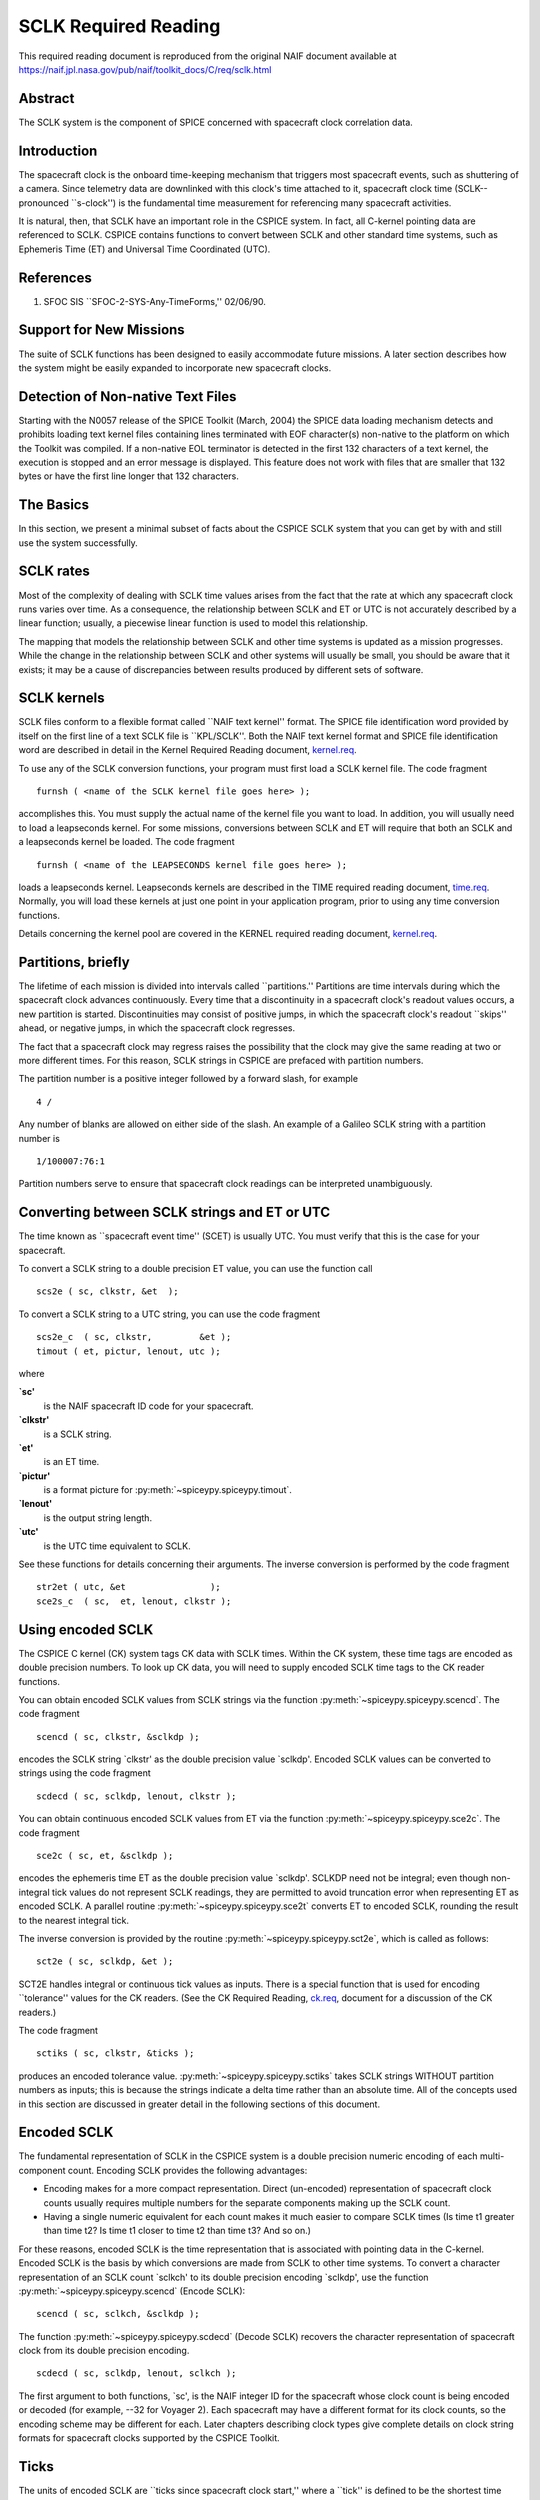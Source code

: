 =====================
SCLK Required Reading
=====================
   
This required reading document is reproduced from the original NAIF
document available at `https://naif.jpl.nasa.gov/pub/naif/toolkit_docs/C/req/sclk.html <https://naif.jpl.nasa.gov/pub/naif/toolkit_docs/C/req/sclk.html>`_ 
                                                                      
Abstract                                                  
^^^^^^^^^^^^^^^^^^^^^^^^^^^^^^^^^^^^^^^^^^^^^^^^^^^^^^^^^^^^
                                                  
| The SCLK system is the component of SPICE concerned with spacecraft 
  clock correlation data.                                             
                                                          
Introduction                                              
^^^^^^^^^^^^^^^^^^^^^^^^^^^^^^^^^^^^^^^^^^^^^^^^^^^^^^^^^^^^
                                                  
| The spacecraft clock is the onboard time-keeping mechanism that     
  triggers most spacecraft events, such as shuttering of a camera.    
  Since telemetry data are downlinked with this clock's time attached 
  to it, spacecraft clock time (SCLK--pronounced \``s-clock'') is the 
  fundamental time measurement for referencing many spacecraft        
  activities.                                                         
                                                                      
It is natural, then, that SCLK have an important role in the CSPICE   
system. In fact, all C-kernel pointing data are referenced to SCLK.   
CSPICE contains functions to convert between SCLK and other standard  
time systems, such as Ephemeris Time (ET) and Universal Time          
Coordinated (UTC).                                                    
                                                          
References                                                
^^^^^^^^^^^^^^^^^^^^^^^^^^^^^^^^^^^^^^^^^^^^^^^^^^^^^^^^^^^^
                                                       
                                                                      
#. SFOC SIS \``SFOC-2-SYS-Any-TimeForms,'' 02/06/90.            
                                                                      
                                                
                                                                      
Support for New Missions                                  
^^^^^^^^^^^^^^^^^^^^^^^^^^^^^^^^^^^^^^^^^^^^^^^^^^^^^^^^^^^^
                                                       
| The suite of SCLK functions has been designed to easily accommodate 
  future missions. A later section describes how the system might be  
  easily expanded to incorporate new spacecraft clocks.               
                                                          
Detection of Non-native Text Files                        
^^^^^^^^^^^^^^^^^^^^^^^^^^^^^^^^^^^^^^^^^^^^^^^^^^^^^^^^^^^^^^^^
                                                       
| Starting with the N0057 release of the SPICE Toolkit (March, 2004)  
  the SPICE data loading mechanism detects and prohibits loading text 
  kernel files containing lines terminated with EOF character(s)      
  non-native to the platform on which the Toolkit was compiled. If a  
  non-native EOL terminator is detected in the first 132 characters   
  of a text kernel, the execution is stopped and an error message is  
  displayed. This feature does not work with files that are smaller   
  that 132 bytes or have the first line longer that 132 characters.   
                                                          
The Basics                                                
^^^^^^^^^^^^^^^^^^^^^^^^^^^^^^^^^^^^^^^^^^^^^^^^^^^^^^^^^^^^
                                                  
| In this section, we present a minimal subset of facts about the     
  CSPICE SCLK system that you can get by with and still use the       
  system successfully.                                                
                                                          
SCLK rates                                                
^^^^^^^^^^^^^^^^^^^^^^^^^^^^^^^^^^^^^^^^^^^^^^^^^^^^^^^^^^^^
                                                       
| Most of the complexity of dealing with SCLK time values arises from 
  the fact that the rate at which any spacecraft clock runs varies    
  over time. As a consequence, the relationship between SCLK and ET   
  or UTC is not accurately described by a linear function; usually, a 
  piecewise linear function is used to model this relationship.       
                                                                      
The mapping that models the relationship between SCLK and other time  
systems is updated as a mission progresses. While the change in the   
relationship between SCLK and other systems will usually be small,    
you should be aware that it exists; it may be a cause of              
discrepancies between results produced by different sets of software. 
                                                          
SCLK kernels                                              
^^^^^^^^^^^^^^^^^^^^^^^^^^^^^^^^^^^^^^^^^^^^^^^^^^^^^^^^^^^^
                                                       
| SCLK files conform to a flexible format called \``NAIF text         
  kernel'' format. The SPICE file identification word provided by     
  itself on the first line of a text SCLK file is \``KPL/SCLK''. Both 
  the NAIF text kernel format and SPICE file identification word are  
  described in detail in the Kernel Required Reading document,        
  `kernel.req <../req/kernel.html>`__.                                
                                                                      
To use any of the SCLK conversion functions, your program must first  
load a SCLK kernel file. The code fragment                            
                                                                      
::                                                                    
                                                                      
      furnsh ( <name of the SCLK kernel file goes here> );          
                                                                      
accomplishes this. You must supply the actual name of the kernel file 
you want to load.                                                     
In addition, you will usually need to load a leapseconds kernel. For  
some missions, conversions between SCLK and ET will require that both 
an SCLK and a leapseconds kernel be loaded. The code fragment         
                                                                      
::                                                                    
                                                                      
      furnsh ( <name of the LEAPSECONDS kernel file goes here> );   
                                                                      
loads a leapseconds kernel. Leapseconds kernels are described in the  
TIME required reading document, `time.req <../req/time.html>`__.      
Normally, you will load these kernels at just one point in your       
application program, prior to using any time conversion functions.    
                                                                      
Details concerning the kernel pool are covered in the KERNEL required 
reading document, `kernel.req <../req/kernel.html>`__.                
                                                          
Partitions, briefly                                       
^^^^^^^^^^^^^^^^^^^^^^^^^^^^^^^^^^^^^^^^^^^^^^^^^^^^^^^^^^^^
                                                       
| The lifetime of each mission is divided into intervals called       
  \``partitions.'' Partitions are time intervals during which the     
  spacecraft clock advances continuously. Every time that a           
  discontinuity in a spacecraft clock's readout values occurs, a new  
  partition is started. Discontinuities may consist of positive       
  jumps, in which the spacecraft clock's readout \``skips'' ahead, or 
  negative jumps, in which the spacecraft clock regresses.            
                                                                      
The fact that a spacecraft clock may regress raises the possibility   
that the clock may give the same reading at two or more different     
times. For this reason, SCLK strings in CSPICE are prefaced with      
partition numbers.                                                    
                                                                      
The partition number is a positive integer followed by a forward      
slash, for example                                                    
                                                                      
::                                                                    
                                                                      
      4 /                                                             
                                                                      
Any number of blanks are allowed on either side of the slash.         
An example of a Galileo SCLK string with a partition number is        
                                                                      
::                                                                    
                                                                      
      1/100007:76:1                                                   
                                                                      
Partition numbers serve to ensure that spacecraft clock readings can  
be interpreted unambiguously.                                         
                         
                                                                      
Converting between SCLK strings and ET or UTC             
^^^^^^^^^^^^^^^^^^^^^^^^^^^^^^^^^^^^^^^^^^^^^^^^^^^^^^^^^^^^
                                                       
| The time known as \``spacecraft event time'' (SCET) is usually UTC. 
  You must verify that this is the case for your spacecraft.          
                                                                      
To convert a SCLK string to a double precision ET value, you can use  
the function call                                                     
                                                                      
::                                                                    
                                                                      
      scs2e ( sc, clkstr, &et  );                                   
                                                                      
To convert a SCLK string to a UTC string, you can use the code        
fragment                                                              
::                                                                    
                                                                      
      scs2e_c  ( sc, clkstr,         &et );                           
      timout ( et, pictur, lenout, utc );                           
                                                                      
where                                                                 
                                                                      
**\`sc'**                                                             
   is the NAIF spacecraft ID code for your spacecraft.                
                                                                      
**\`clkstr'**                                                         
   is a SCLK string.                                                  
                                                                      
**\`et'**                                                             
   is an ET time.                                                     
                                                                      
**\`pictur'**                                                         
   is a format picture for :py:meth:`~spiceypy.spiceypy.timout`.    
                                                                      
**\`lenout'**                                                         
   is the output string length.                                       
                                                                      
**\`utc'**                                                            
   is the UTC time equivalent to SCLK.                                
                                                                      
See these functions for details concerning their arguments.           
The inverse conversion is performed by the code fragment              
                                                                      
::                                                                    
                                                                      
      str2et ( utc, &et                );                           
      sce2s_c  ( sc,  et, lenout, clkstr );                           
                                                                      
                                                
                                                                      
Using encoded SCLK                                        
^^^^^^^^^^^^^^^^^^^^^^^^^^^^^^^^^^^^^^^^^^^^^^^^^^^^^^^^^^^^
                                                       
| The CSPICE C kernel (CK) system tags CK data with SCLK times.       
  Within the CK system, these time tags are encoded as double         
  precision numbers. To look up CK data, you will need to supply      
  encoded SCLK time tags to the CK reader functions.                  
                                                                      
You can obtain encoded SCLK values from SCLK strings via the function 
:py:meth:`~spiceypy.spiceypy.scencd`. The code fragment             
                                                                      
::                                                                    
                                                                      
      scencd ( sc, clkstr, &sclkdp );                               
                                                                      
encodes the SCLK string \`clkstr' as the double precision value       
\`sclkdp'.                                                            
Encoded SCLK values can be converted to strings using the code        
fragment                                                              
                                                                      
::                                                                    
                                                                      
      scdecd ( sc, sclkdp, lenout, clkstr );                        
                                                                      
You can obtain continuous encoded SCLK values from ET via the         
function :py:meth:`~spiceypy.spiceypy.sce2c`. The code fragment      
::                                                                    
                                                                      
      sce2c ( sc, et, &sclkdp );                                    
                                                                      
encodes the ephemeris time ET as the double precision value           
\`sclkdp'. SCLKDP need not be integral; even though non-integral tick 
values do not represent SCLK readings, they are permitted to avoid    
truncation error when representing ET as encoded SCLK.                
A parallel routine :py:meth:`~spiceypy.spiceypy.sce2t` converts ET   
to encoded SCLK, rounding the result to the nearest integral tick.    
                                                                      
The inverse conversion is provided by the routine                     
:py:meth:`~spiceypy.spiceypy.sct2e`, which is called as follows:     
                                                                      
::                                                                    
                                                                      
      sct2e ( sc, sclkdp, &et );                                    
                                                                      
SCT2E handles integral or continuous tick values as inputs.           
There is a special function that is used for encoding \``tolerance''  
values for the CK readers. (See the CK Required Reading,              
`ck.req <../req/ck.html>`__, document for a discussion of the CK      
readers.)                                                             
                                                                      
The code fragment                                                     
                                                                      
::                                                                    
                                                                      
      sctiks ( sc, clkstr, &ticks );                                
                                                                      
produces an encoded tolerance value.                                  
:py:meth:`~spiceypy.spiceypy.sctiks` takes SCLK strings WITHOUT     
partition numbers as inputs; this is because the strings indicate a   
delta time rather than an absolute time.                              
All of the concepts used in this section are discussed in greater     
detail in the following sections of this document.                    
                                                          
Encoded SCLK                                              
^^^^^^^^^^^^^^^^^^^^^^^^^^^^^^^^^^^^^^^^^^^^^^^^^^^^^^^^^^^^
                                                  
| The fundamental representation of SCLK in the CSPICE system is a    
  double precision numeric encoding of each multi-component count.    
  Encoding SCLK provides the following advantages:                    
                                                                      
- Encoding makes for a more compact representation. Direct     
  (un-encoded) representation of spacecraft clock counts usually      
  requires multiple numbers for the separate components making up the 
  SCLK count.                                                         
                                                                      
- Having a single numeric equivalent for each count makes it   
  much easier to compare SCLK times (Is time t1 greater than time t2? 
  Is time t1 closer to time t2 than time t3? And so on.)              
                                                                      
For these reasons, encoded SCLK is the time representation that is    
associated with pointing data in the C-kernel. Encoded SCLK is the    
basis by which conversions are made from SCLK to other time systems.  
To convert a character representation of an SCLK count \`sclkch' to   
its double precision encoding \`sclkdp', use the function             
:py:meth:`~spiceypy.spiceypy.scencd` (Encode SCLK):                 
                                                                      
::                                                                    
                                                                      
      scencd ( sc, sclkch, &sclkdp );                               
                                                                      
The function :py:meth:`~spiceypy.spiceypy.scdecd` (Decode SCLK)     
recovers the character representation of spacecraft clock from its    
double precision encoding.                                            
::                                                                    
                                                                      
      scdecd ( sc, sclkdp, lenout, sclkch );                        
                                                                      
The first argument to both functions, \`sc', is the NAIF integer ID   
for the spacecraft whose clock count is being encoded or decoded (for 
example, --32 for Voyager 2). Each spacecraft may have a different    
format for its clock counts, so the encoding scheme may be different  
for each.                                                             
Later chapters describing clock types give complete details on clock  
string formats for spacecraft clocks supported by the CSPICE Toolkit. 
                                                          
Ticks                                                     
^^^^^^^^^^^^^^^^^^^^^^^^^^^^^^^^^^^^^^^^^^^^^^^^^^^^^^^^^^^^
                                                       
| The units of encoded SCLK are \``ticks since spacecraft clock       
  start,'' where a \``tick'' is defined to be the shortest time       
  increment expressible by a particular spacecraft's clock.           
                                                                      
An analogy can be drawn with a standard wall clock, showing hours,    
minutes, and seconds. One tick for a wall clock would be one second.  
And a wall clock time of                                              
                                                                      
::                                                                    
                                                                      
      10:05:50                                                        
                                                                      
would represent                                                       
::                                                                    
                                                                      
      10(3600) + 5(60) + 50 = 36350                                   
                                                                      
ticks.                                                                
As in the case of the wall clock, the length of time associated with  
a tick varies as the clock rate varies.                               
                                                                      
Since not all spacecraft clocks are the same, the particular time     
value for one tick varies from spacecraft to spacecraft. For Mars     
Global Surveyor, for instance, one tick is equivalent to              
approximately four milliseconds. For Galileo, it's about 8 1/3        
milliseconds.                                                         
                                                                      
In addition to representing spacecraft clock readings, ticks can be   
used to represent arbitrary epochs. In order to minimize              
discretization error, \``continuous'' (non-integral) tick values are  
supported: ephemeris times may be converted to non-integral ticks via 
the function :py:meth:`~spiceypy.spiceypy.sce2c`.                    
                                                                      
Conversion of spacecraft clock strings to ticks always produces       
integral tick values.                                                 
                                                          
Partitions                                                
^^^^^^^^^^^^^^^^^^^^^^^^^^^^^^^^^^^^^^^^^^^^^^^^^^^^^^^^^^^^
                                                       
| One desirable feature of encoded SCLK is that it increases          
  continuously throughout the course of the mission. Unfortunately,   
  real spacecraft clocks do not always behave so nicely. A clock may  
  reset to a lower value, rendering certain counts ambiguous. This    
  might happen if the clock has reached its maximum expression, or    
  because of a power surge. A clock may also jump ahead.              
                                                                      
Any time one of these discontinuities occurs, we say that SCLK time   
has entered a new partition. The partitions must be accounted for     
when encoding and decoding SCLK.                                      
                                                                      
To continue our analogy, say our wall clock was being used to keep    
time throughout an entire day. Then 10:05:50 is ambiguous, because we 
don't know if it falls in the morning or evening \``partition.'' So   
we append the indicators \``a.m.''\\ or \``p.m.''\\ to be clear.      
                                                                      
We handle SCLK similarly. Instead of just converting a clock count to 
ticks (10:05:50 to 36350), we take into account the partition that    
the count falls in, and compute the number of ticks since clock start 
(10:05:50 a.m. to 36350; 10:05:50 p.m. to 36350 + 12(60)(60) =        
79550).                                                               
                                                                      
When you pass a SCLK string to                                        
:py:meth:`~spiceypy.spiceypy.scencd`, it is normally prefixed with  
a number indicating the partition in which the count falls. Sample    
SCLK strings for Voyager 2, including partition numbers, are given in 
an example program later in this document.                            
                                                                      
The presence of the partition number is not always required. If it is 
missing, :py:meth:`~spiceypy.spiceypy.scencd` will assume the       
partition to be the earliest one possible that contains the clock     
string being encoded. It's good practice to always include the        
partition number in SCLK strings.                                     
                                                                      
To convert to ticks since clock start,                                
:py:meth:`~spiceypy.spiceypy.scencd` processes the partition        
number. It has to know how many ticks were in all preceding           
partitions, and what the start and stop clock values were for each.   
This information is stored in a SCLK kernel file for that spacecraft. 
The SCLK kernel file is described in detail in a later section.       
                                                                      
New partitions may occur at any time throughout the course of active  
missions. The responsible mission operations team must update the     
SCLK kernel file to include new partitions as they occur.             
                                                                      
In converting encoded SCLK back to an equivalent clock string,        
:py:meth:`~spiceypy.spiceypy.scdecd` must also use the SCLK kernel  
file. Note, however, that you only have to load the SCLK kernel file  
once in your program, no matter how many calls to                     
:py:meth:`~spiceypy.spiceypy.scencd` and                            
:py:meth:`~spiceypy.spiceypy.scdecd` are made afterwards. See the   
KERNEL required reading file, `kernel.req <../req/kernel.html>`__,    
for information about \``loading'' miscellaneous kernel files into    
the kernel pool.                                                      
                                                                      
:py:meth:`~spiceypy.spiceypy.scdecd` always returns a clock string  
prefixed by a partition number and the '/' character, for example     
                                                                      
::                                                                    
                                                                      
      2/2000:83:12                                                    
                                                                      
If you want to read partition start and stop times for yourself, use  
the function :py:meth:`~spiceypy.spiceypy.scpart`:                  
::                                                                    
                                                                      
      scpart ( sc, nparts, pstart, pstop );                         
                                                                      
                                                
                                                                      
SCLK Conversion Functions                                 
^^^^^^^^^^^^^^^^^^^^^^^^^^^^^^^^^^^^^^^^^^^^^^^^^^^^^^^^^^^^
                                                  
| In order to correlate data obtained from different components of    
  the CSPICE system, for example pointing and ephemeris data, it is   
  necessary to be able to convert between SCLK time and               
  representations of time in other systems, such as UTC and ephemeris 
  time (also referred to as \``ET,'' \``barycentric dynamical time,'' 
  and \``TDB'').                                                      
                                                                      
CSPICE contains the following functions to convert between encoded    
and character SCLK, ET and UTC. Note that the names of the functions  
involving SCLK are all prefixed with \`sc', for Spacecraft Clock.     
                                                                      
:py:meth:`~spiceypy.spiceypy.et2utc` (et, format, prec, lenout,     
utc) (Convert ET to a utc string)                                     
                                                                      
:py:meth:`~spiceypy.spiceypy.utc2et` (utc, et) (Convert a utc       
string to ET)                                                         
:py:meth:`~spiceypy.spiceypy.scencd` (sc, sclkch, sclkdp) (Encode   
SCLK)                                                                 
:py:meth:`~spiceypy.spiceypy.scdecd` (sc, sclkdp, lenout, sclkch)   
(Decode SCLK)                                                         
:py:meth:`~spiceypy.spiceypy.sct2e` (sc, sclkdp, et) (Convert        
encoded SCLK ticks to ET)                                             
:py:meth:`~spiceypy.spiceypy.scs2e` (sc, sclkch, et) (Convert SCLK   
string to ET)                                                         
:py:meth:`~spiceypy.spiceypy.sce2c` (sc, et, sclkdp) (Convert ET to  
continuous ticks)                                                     
:py:meth:`~spiceypy.spiceypy.sce2t` (sc, et, sclkdp) (Convert ET to  
encoded SCLK ticks)                                                   
:py:meth:`~spiceypy.spiceypy.sce2s` (sc, et, lenout, sclkch)         
(Convert ET to SCLK string)                                           
It takes at most two function calls to convert between any two of the 
four representations.                                                 
CSPICE also contains two functions that can encode and decode         
relative, or \``delta'' SCLK times. These are SCLK strings without    
partition numbers that represent time increments rather than total    
time since clock start. Such strings are encoded as tick counts. The  
functions are:                                                        
                                                                      
:py:meth:`~spiceypy.spiceypy.sctiks` ( sc, clkstr, ticks ) (Convert 
delta SCLK to ticks )                                                 
                                                                      
:py:meth:`~spiceypy.spiceypy.scfmt` (sc, ticks, lenout, clkstr)      
(Convert ticks to delta SCLK)                                         
                                                
                                                                      
Distinguishing Between Different Clocks                   
^^^^^^^^^^^^^^^^^^^^^^^^^^^^^^^^^^^^^^^^^^^^^^^^^^^^^^^^^^^^
                                                  
| The algorithms used to encode and decode SCLK, and convert between  
  SCLK and other time systems are not necessarily the same for each   
  spacecraft.                                                         
                                                                      
The differences are handled by the SCLK software at two levels:       
High-level differences are managed in the code itself through         
\``clock types.'' More detailed spacecraft-specific differences are   
handled using parameters in a SCLK kernel.                            
                                                          
Clock Types                                               
^^^^^^^^^^^^^^^^^^^^^^^^^^^^^^^^^^^^^^^^^^^^^^^^^^^^^^^^^^^^
                                                       
| A clock type is a general clock description that may encompass      
  several separate spacecraft clocks. Each clock type is identified   
  in the SCLK functions by an integer code. At the release date of    
  the current revision of this document, all supported missions use   
  spacecraft clock type 1.                                            
                                                                      
A spacecraft clock data type has two components: a format defining    
the set of acceptable spacecraft clock (SCLK) strings, and a method   
of converting SCLK strings to a standard time representation, such as 
ephemeris or UTC seconds past J2000.                                  
                                                                      
For example, a type 1 clock consists of some number of cascading      
integer counters. An individual counter can increment only when the   
immediately preceding counter reaches its maximum expression and      
\``rolls over.'' Our wall clock is an example: the counters are       
hours, minutes and seconds. One tick for a type 1 clock is defined to 
be the value of the least-significant component increment. Clock type 
1 uses a piecewise-linear interpolation process to convert between    
SCLK and other time systems.                                          
                                                                      
The chapter \``SLCK01'' describes clock type 1 in detail. It includes 
the specific SCLK string formats for each of the type 1 spacecraft    
clocks supported by the CSPICE Toolkit.                               
                                                                      
SCLK functions determine the clock type for a particular spacecraft   
from the SCLK kernel file (described in the next section).            
                                                          
Clock type-specific functions                             
^^^^^^^^^^^^^^^^^^^^^^^^^^^^^^^^^^^^^^^^^^^^^^^^^^^^^^^^^^^^
                                                       
| Each clock type is supported in the encoding and decoding process   
  by the function sccc_c, where cc is the number of the clock type.   
  sccc_c contains two entry points:                                   
                                                                      
**sctkcc\_** (sc, clkstr, ticks, len_clkstr ) (SCLK string to ticks,  
type cc)                                                              
                                                                      
**scfmcc\_** (sc, ticks, clkstr, len_clkstr) (Ticks to SCLK string,   
type cc)                                                              
sctkcc\_ and scfmcc\_ do not process any partition information; that  
work is handled at a higher level by                                  
:py:meth:`~spiceypy.spiceypy.scencd` and                            
:py:meth:`~spiceypy.spiceypy.scdecd`, and is the same for all       
spacecraft clocks.                                                    
sctkcc\_ and scfmcc\_ are called by                                   
:py:meth:`~spiceypy.spiceypy.sctiks` and                            
:py:meth:`~spiceypy.spiceypy.scfmt`, respectively.                   
                                                                      
Each clock type is supported in the time conversion process by two    
functions:                                                            
                                                                      
**sctecc\_** (sc, sclkdp, et) (Encoded SCLK ticks to ET, type cc)     
                                                                      
**sceccc\_** (sc, et, sclkdp) (ET to continuous ticks, type cc)       
                                                
                                                                      
Spacecraft-Specific Parameters                            
^^^^^^^^^^^^^^^^^^^^^^^^^^^^^^^^^^^^^^^^^^^^^^^^^^^^^^^^^^^^
                                                       
| Once the clock type has been determined, SCLK functions need        
  parameters that uniquely distinguish each spacecraft within the     
  same SCLK type. For instance, for type 1, they need to know: How    
  many components make up this particular clock? What are the modulus 
  values for each of the components? What are the coefficients        
  defining the mapping from SCLK to a \``parallel'' time system, such 
  as ET? Spacecraft-specific parameters such as these are read from   
  the SCLK kernel file at run-time (see below).                       
                                                          
The SCLK Kernel File                                      
^^^^^^^^^^^^^^^^^^^^^^^^^^^^^^^^^^^^^^^^^^^^^^^^^^^^^^^^^^^^
                                                  
| NAIF SCLK kernel files supply CSPICE SCLK conversion functions with 
  information required to convert between SCLK values and other       
  representations of time. Typically, a NAIF SCLK kernel will         
  describe the clock of a single spacecraft.                          
                                                                      
Before calling any of the functions to encode or decode SCLK, or      
convert between SCLK and other time systems, an application program   
must load the contents of the SCLK kernel file into the kernel pool,  
using the function :py:meth:`~spiceypy.spiceypy.furnsh` (load       
pool):                                                                
                                                                      
::                                                                    
                                                                      
      furnsh ( "name_of_SCLK_kernel_file" );                        
                                                                      
An application must also load the leapseconds kernel file if there    
are any conversions to be performed between ET and UTC. This is       
typically done in the initialization section of your program.         
The SCLK kernel file you use should contain values for the particular 
spacecraft you are dealing with. The variables expected to be found   
in the file are all prefixed with the string                          
                                                                      
::                                                                    
                                                                      
      SCLK_                                                           
                                                                      
These variables include partition boundaries, clock type, and several 
other parameters associated with the clock type. These are described  
below.                                                                
                         
                                                                      
Partition boundaries                                      
^^^^^^^^^^^^^^^^^^^^^^^^^^^^^^^^^^^^^^^^^^^^^^^^^^^^^^^^^^^^
                                                       
| The tick values for the beginning and end of each partition are     
  given by:                                                           
                                                                      
::                                                                    
                                                                      
      SCLK_PARTITION_START_ss = ( .....                               
                                  .....                               
                                  .....                               
                                  ..... )                             
                                                                      
      SCLK_PARTITION_END_ss   = ( .....                               
                                  .....                               
                                  .....                               
                                  ..... )                             
                                                                      
where --ss is the spacecraft ID code. These variables are arrays      
containing one element per partition. The nth element of              
::                                                                    
                                                                      
      SCLK_PARTITITION_END_ss                                         
                                                                      
is considered to be the \``first tick'' of the (n+1)st partition.     
Mathematically speaking, partitions may be thought of as intervals    
that are closed on the left and open on the right.                    
                         
                                                                      
Clock type assignment                                     
^^^^^^^^^^^^^^^^^^^^^^^^^^^^^^^^^^^^^^^^^^^^^^^^^^^^^^^^^^^^
                                                       
| If --ss is the NAIF ID code of a spacecraft, the associated clock   
  type for that spacecraft is given by the assignment                 
                                                                      
::                                                                    
                                                                      
      SCLK_DATA_TYPE_ss = ( cc )                                      
                                                                      
where cc is the clock type. New clock types will be developed as      
needed.                                                               
Note that multiple spacecraft ID codes can be associated with the     
type 1 SCLK data type at one time. Since the spacecraft codes are     
included in the SCLK variable names, there will be no naming          
conflicts. (We don't expect this feature to be used much, if at all,  
but it's there should you need it.)                                   
                                                          
Clock type-specific parameters                            
^^^^^^^^^^^^^^^^^^^^^^^^^^^^^^^^^^^^^^^^^^^^^^^^^^^^^^^^^^^^
                                                       
| Each spacecraft clock type has its own set of parameters that the   
  CSPICE SCLK functions require in order to convert SCLK values of    
  that type. A complete list and description of these parameters, and 
  their variable names for the kernel pool, is given for type 1 in    
  the chapter \``SCLK01.''                                            
                                                          
Expanding the system: What NAIF must do                   
^^^^^^^^^^^^^^^^^^^^^^^^^^^^^^^^^^^^^^^^^^^^^^^^^^^^^^^^^^^^
                                                  
| Accommodating new spacecraft clocks may involve no code changes to  
  the SCLK subroutines whatsoever.                                    
                                                                      
If a new clock fits into the framework of clock type 1, then the      
clock can be accommodated simply by producing a new kernel file for   
that spacecraft clock. For the new clock, a new set of kernel         
variables corresponding to those described above, and those in the    
chapter \``SCLK01,'' could be added to an existing SCLK kernel file.  
Alternatively, an entirely new SCLK kernel file containing the new    
parameters could be created --- this is the more likely approach.     
Once this is done, all existing SCLK functions will function, without 
modification, using the spacecraft ID.                                
                                                                      
If a new clock does not fit into the clock type 1 framework, then     
NAIF will design a new clock type. This will involve writing new      
versions of the four clock type-specific functions described earlier: 
                                                                      
::                                                                    
                                                                      
      sctkcc_                                                         
      scfmcc_                                                         
      sctecc_                                                         
      sceccc_                                                         
                                                                      
where cc is the new clock type number.                                
New cases will have to be added to the code of the following          
higher-level SCxxx conversion functions to call the new,              
type-specific functions:                                              
                                                                      
::                                                                    
                                                                      
      scfmt_c                                                         
      sctiks_c                                                        
      sct2e_c                                                         
      scs2e_c                                                         
      sce2c_c                                                         
      sce2t_c                                                         
      sce2s_c                                                         
                                                                      
It will probably be necessary to design new SCLK kernel file          
variables to accommodate the new type, and augment the standard       
variables described above.                                            
Adding a new clock type does not change the calling sequence of any   
of the high-level conversion functions. Thus, once you've learned how 
to use the SCLK conversion functions, you won't have to re-learn just 
because a new spacecraft clock has been introduced.                   
                                                          
An Example Using SCLK Functions                           
^^^^^^^^^^^^^^^^^^^^^^^^^^^^^^^^^^^^^^^^^^^^^^^^^^^^^^^^^^^^
                                                  
| The following example shows how some of the SCLK functions might be 
  used in a typical application program. This one reads pointing data 
  from a C-kernel file. In this example, a set of four input clock    
  times are hard-coded in the program for the purpose of              
  demonstration: A real application written by you would likely get   
  input times from some external source, such as a file or through    
  interactive user input.                                             
                                                                      
::                                                                    
                                                                      
      /*                                                              
         Request pointing from a C-kernel file for a sequence of      
         pictures obtained from the Voyager 2 narrow angle camera.    
         Use an array of character spacecraft clock counts as input.  
                                                                      
         Decode the output clock counts and print the input and       
         output clock strings. Also print the equivalent UTC time     
         for each output clock time.                                  
                                                                      
         Note that the SCLK kernel file must contain VGR 2 clock      
         information.                                                 
      */                                                              
                                                                      
                                                                      
      #include <stdio.h>                                              
      #include "SpiceUsr.h"                                           
                                                                      
      void main()                                                     
      {                                                               
                                                                      
         /*                                                           
         Local constants:                                             
         */                                                           
         #define      NPICS     4                                     
         #define      TIMLEN    25                                    
         #define      LINLEN    80                                    
                                                                      
         /*                                                           
         Names of C kernel and SCLK kernels:                          
         */                                                           
         #define      CK        "VGR2NA.BC"                           
         #define      SCLKKER   "SCLK.KER"                            
         #define      LSK       "LSK.KER"                             
                                                                      
         /*                                                           
         The instrument we want pointing for is the Voyager 2         
         narrow angle camera.  The reference frame we want is         
         J2000. The spacecraft is Voyager 2.                          
         */                                                           
         #define      INST      -32001                                
         #define      REF       "J2000"                               
         #define      SC        -32                                   
                                                                      
                                                                      
         /*                                                           
         Local static variables:                                      
         */                                                           
         static SpiceChar        clktol  [ TIMLEN ]  =  "0:01:001";   
                                                                      
         static SpiceChar        sclkin  [ NPICS ] [ TIMLEN ]  =      
                                 {                                    
                                    "2/20538:39:768",                 
                                    "2/20543:21:768",                 
                                    "2/20550:37",                     
                                    "2/20564:19"                      
                                 };                                   
                                                                      
         /*                                                           
         Local automatic variables:                                   
         */                                                           
         SpiceBoolean            found;                               
                                                                      
         SpiceChar               sclkout [ TIMLEN ];                  
         SpiceChar               utc     [ TIMLEN ];                  
                                                                      
         SpiceDouble             cmat [3][3];                         
         SpiceDouble             et;                                  
         SpiceDouble             timein;                              
         SpiceDouble             timeout;                             
         SpiceDouble             tol;                                 
                                                                      
         SpiceInt                i;                                   
         SpiceInt                sc;                                  
                                                                      
                                                                      
         /*                                                           
         Load the appropriate files. We need                          
                                                                      
         1) A CK file containing pointing data.                       
         2) The SCLK kernel file, for the SCLK conversion functions.  
         3) A leapseconds kernel, for ET-UTC conversions.             
         */                                                           
                                                                      
         furnsh ( CK,     );                                        
         furnsh ( SCLKKER );                                        
         furnsh ( LSK     );                                        
                                                                      
                                                                      
         /*                                                           
         Convert the tolerance string to ticks.                       
         */                                                           
         sctiks ( SC, clktol, &tol );                               
                                                                      
         for ( i = 0;  i < NPICS;  i++ )                              
         {                                                            
            scencd ( SC, sclkin[i], &timein );                      
                                                                      
            ckgp_c   ( INST,  timein, tol, REF, cmat, &timeout,       
                       &found                                  );     
                                                                      
            scdecd ( SC, timeout, TIMLEN, sclkout     );            
            sct2e_c  ( SC, timeout, &et                 );            
            et2utc ( et, "D",     3,      TIMLEN, utc );            
                                                                      
                                                                      
            if ( found )                                              
            {                                                         
               printf ( "\n"                                          
                        "Input  s/c clock count: %s\n"                
                        "Output s/c clock count: %s\n"                
                        "Output UTC:             %s\n"                
                        "Output C-Matrix:        \n"                  
                        "\n"                                          
                        "%f\t %f\t %f\t\n"                            
                        "%f\t %f\t %f\t\n"                            
                        "%f\t %f\t %f\t\n"                            
                        "\n",                                         
                                                                      
                        sclkin[i],                                    
                        sclkout,                                      
                        utc,                                          
                        cmat[0][0], cmat[0][1], cmat[0][2],           
                        cmat[1][0], cmat[1][1], cmat[1][2],           
                        cmat[2][0], cmat[2][1], cmat[2][2]   );       
            }                                                         
            else                                                      
            {                                                         
               printf ( "\n"                                          
                        "Input  s/c clock count: %s\n"                
                        "No pointing found.\n",                       
                        sclkin[i]                     );              
            }                                                         
         }                                                            
      }                                                               
                                                                      
The output from this program looks like this:                         
::                                                                    
                                                                      
      Input  s/c clock count:  2 / 20538:39:768                       
      Output s/c clock count:  2/20538.39.768                         
      Output UTC:              79-186/21:50:23.000                    
      Output C-Matrix:  <first C-matrix>                              
                                                                      
      Input  s/c clock count:  2 / 20543:21:768                       
      Output s/c clock count:  2/20543.22.768                         
      Output UTC:              79-187/01:35:57.774                    
      Output C-Matrix:  <second C-matrix>                             
                                                                      
      Input  s/c clock count:  2 / 20550:37                           
      Output s/c clock count:  2/20550.36.768                         
      Output UTC:              79-187/07:23:57.774                    
      Output C-Matrix:  <third C-matrix>                              
                                                                      
      Input  s/c clock count:  2 / 20564:19                           
      Output s/c clock count:  2/20564.19.768                         
      Output UTC:              79-187/18:22:21.774                    
      Output C-Matrix:  <fourth C-matrix>                             
                                                                      
                                                
                                                                      
SCLK01                                                    
^^^^^^^^^^^^^^^^^^^^^^^^^^^^^^^^^^^^^^^^^^^^^^^^^^^^^^^^^^^^
                                                  
| This chapter describes the type 1 SCLK format and conversion        
  algorithms in detail. Also, the SCLK formats for supported          
  spacecraft whose clocks conform to the type 1 specification are     
  described.                                                          
                                                          
Conforming spacecraft clocks                              
^^^^^^^^^^^^^^^^^^^^^^^^^^^^^^^^^^^^^^^^^^^^^^^^^^^^^^^^^^^^
                                                  
| The following spacecraft have SCLK formats that conform to the type 
  1 specification:                                                    
                                                                      
- Cassini                                                      
                                                                      
- Galileo Orbiter                                              
                                                                      
- Mars Global Surveyor                                         
                                                                      
- Mars Climate Orbiter                                         
                                                                      
- Mars Polar Lander                                            
                                                                      
- NEAR                                                         
                                                                      
- Stardust                                                     
                                                                      
- Voyager 1                                                    
                                                                      
- Voyager 2                                                    
                                                                      
The spacecraft clock encoding and conversion functionality described  
in this document is fully supported by the CSPICE Toolkit for these   
spacecraft.                                                           
                         
                                                                      
Type 1 SCLK format                                        
^^^^^^^^^^^^^^^^^^^^^^^^^^^^^^^^^^^^^^^^^^^^^^^^^^^^^^^^^^^^
                                                  
| The first standard NAIF spacecraft clock data type has two          
  components: a format defining the set of acceptable spacecraft      
  clock (SCLK) strings, and a method of converting SCLK strings to    
  any of a set of standard time systems such as TDT or TDB.           
                                                                      
Type 1 SCLK strings have the form                                     
                                                                      
::                                                                    
                                                                      
      pppp/<time string>                                              
                                                                      
where pppp is a partition number between 1 and 9999 inclusive, and    
::                                                                    
                                                                      
      <time string>                                                   
                                                                      
is a time representation that conforms to the type 1 SCLK format. The 
partition specification (number and slash character) is optional;     
SCLK strings without partition numbers are assumed to refer to times  
in the first partition in which the specified clock count occurred.   
It's good practice to always include the partition number.            
An example of a type 1 SCLK string (for Galileo) is                   
                                                                      
::                                                                    
                                                                      
      3 / 10110007:09:6:1                                             
                                                                      
The number \``3'' is the partition number, the slash is a delimiter,  
and the rest of the string is a \``time string.'' With this example   
in hand, we're ready to define the type 1 SCLK format.                
The partition number is a positive integer followed by a forward      
slash, for example                                                    
                                                                      
::                                                                    
                                                                      
      4 /                                                             
                                                                      
Zero or more blanks are allowed on either side of the slash.          
A type 1 SCLK time string consists of a series of one or more fields, 
each of which contains an integer. All fields but the leftmost are    
optional. The fields of a time string represent modular counts of     
time units. (A \``mod n'' count increments from zero to n-1, and then 
cycles back to zero.) The values for a given field may be offset by   
some fixed integer, so that they range from m to m+n, where m is      
non-negative. The moduli of the various fields are not necessarily    
the same. The time unit associated with a given field, multiplied by  
the modulus for that field, gives the time unit for next field to the 
left.                                                                 
                                                                      
For each field but the first, values may exceed the modulus for the   
field. For example, the modulus of the fourth field of a Galileo SCLK 
string is 8, but the digit \``9'' is allowed in that field. So        
                                                                      
::                                                                    
                                                                      
      0:0:0:9                                                         
                                                                      
is a valid Galileo SCLK string and represents the same time as        
::                                                                    
                                                                      
      0:0:1:1                                                         
                                                                      
On input to CSPICE functions, the fields of a type 1 SCLK string may  
be separated by any of the delimiter characters                       
::                                                                    
                                                                      
      -  .  ,  :  <blank>                                             
                                                                      
Consecutive non-blank delimiters containing no intervening digits are 
treated as if they delimit zero values, consecutive blanks are        
treated as a single blank, while blanks preceding or following a      
non-blank delimiter are ignored, as illustrated by this list of       
eqivalent Galileo SCLK strings:                                       
::                                                                    
                                                                      
      00000001:00:3:4                                                 
      1:0:3:4                                                         
      1::3:4                                                          
      1 0 3 4                                                         
      1  0   3    4                                                   
      1 : 0   3  :  4                                                 
      1 : : 3 : 4                                                     
                                                                      
On output from CSPICE functions, the delimiter characters will be     
those defined by a parameter in the SCLK kernel, described later.     
Note that all fields in time strings represent integers, not decimal  
fractions. So, the strings                                            
                                                                      
::                                                                    
                                                                      
      11000687:9                                                      
                                                                      
      11000687:90                                                     
                                                                      
do not represent the same time value: in the former, the second field 
indicates a count of 9; in the latter, 90.                            
                         
                                                                      
Galileo SCLK format                                       
^^^^^^^^^^^^^^^^^^^^^^^^^^^^^^^^^^^^^^^^^^^^^^^^^^^^^^^^^^^^
                                                       
| An example of a valid time string (without a partition number) for  
  the Galileo spacecraft clock is:                                    
                                                                      
::                                                                    
                                                                      
      16777214:90:9:7                                                 
                                                                      
Numbering the fields from left to right, the time units and moduli of 
the fields are:                                                       
::                                                                    
                                                                      
         Field              Time unit              Modulus            
         -----     ---------------------------     --------           
           1       60 2/3   sec.                   16777215           
           2          2/3   sec.  (666 2/3 ms)           91           
           3          1/15  sec.  ( 66 2/3 ms)           10           
           4          1/120 sec.  (  8 1/3 ms)            8           
                                                                      
Fields 1--4 are known as: \``Real time image count'' (RIM), \``mod 91 
count,'' \``mod 10 count'' or \``real time interrupt count'' (RTI),   
and \``mod 8 count.'' The values in all fields normally range from    
zero to the modulus of the field, minus one.                          
The maximum time value that the Galileo spacecraft clock can          
represent (16777214:90:9:7) is approximately 32 years.                
                                                          
Mars Global Surveyor SCLK format                          
^^^^^^^^^^^^^^^^^^^^^^^^^^^^^^^^^^^^^^^^^^^^^^^^^^^^^^^^^^^^
                                                       
| An example of a valid time string (without a partition number) for  
  the Mars Global Surveyor spacecraft clock is:                       
                                                                      
::                                                                    
                                                                      
      4294967295.255                                                  
                                                                      
Numbering the fields from left to right, the time units and moduli of 
the fields are:                                                       
::                                                                    
                                                                      
         Field           Time unit                Modulus             
         -----     ----------------------       ----------            
           1       approximately 1 sec.         4294967296            
           2       1/256 sec.                   256                   
                                                                      
Field 1 is known as the \``sclk_secs count.'' Field 2 is known as the 
\``sclk_fine word.'' The values in the first and second fields        
normally range from zero to the modulus of the field, minus 1.        
The maximum time value that the Mars Global Surveyor spacecraft clock 
can represent (4294967295.255) is approximately 136 years.            
                                                          
Voyager SCLK clock format                                 
^^^^^^^^^^^^^^^^^^^^^^^^^^^^^^^^^^^^^^^^^^^^^^^^^^^^^^^^^^^^
                                                       
| An example of a valid time string (without a partition number) for  
  both the Voyager 1 and Voyager 2 spacecraft clocks is:              
                                                                      
::                                                                    
                                                                      
      65535.59.800                                                    
                                                                      
Numbering the fields from left to right, the time units and moduli of 
the fields are:                                                       
::                                                                    
                                                                      
         Field        Time unit              Modulus                  
         -----     ------------------       ---------                 
           1         2880    sec.             65536                   
           2           48    sec.                60                   
           3            0.06 sec.               800                   
                                                                      
Fields 1--3 are known as: \``Mod 16 count'' (actually mod 2**16),     
\``mod 60 count,'' and \``mod 800 count.'' The values in the first    
and second fields normally range from zero to the modulus of the      
field, minus 1. The range of the third field is from 1 to 800. The    
\``offset'' for the third field is 1, so values in this field         
normally range from 1 to 800 rather than from 0 to 799; values above  
800 are allowed and treated as described above.                       
The maximum time value that the Voyager 1 and Voyager 2 spacecraft    
clocks can represent (65535:59:800) is approximately six years.       
                                                          
Type 1 SCLK conversion                                    
^^^^^^^^^^^^^^^^^^^^^^^^^^^^^^^^^^^^^^^^^^^^^^^^^^^^^^^^^^^^
                                                  
| CSPICE contains functions that convert between type 1 clock strings 
  and the following representations of time:                          
                                                                      
- ET (TDB)                                                     
                                                                      
- encoded SCLK                                                 
                                                                      
The functions that carry out these conversions are described above in 
the chapter \``SCLK Conversion Functions.''                           
Since CSPICE also contains functions that convert between any of a    
variety of standard time systems, including ET, UTC, Terrestrial      
Dynamical Time (TDT), TAI, TDB Julian date, TDT Julian Date, and UTC  
Julian Date, conversion between SCLK strings and any other time       
system supported by CSPICE requires at most two function calls.       
                                                          
Conversion algorithms                                     
^^^^^^^^^^^^^^^^^^^^^^^^^^^^^^^^^^^^^^^^^^^^^^^^^^^^^^^^^^^^
                                                       
| For every type 1 spacecraft clock, encoded SCLK values are          
  converted to ephemeris time (TDB) as follows: first, encoded SCLK   
  values are mapped to equivalent time values in a standard time      
  system such as TDB or TDT. If the standard time system is not TDB,  
  values from this system are mapped to TDB.                          
                                                                      
The standard time system used for the conversion is referred to here  
and in the CSPICE SCLK functions as the \``parallel'' time system.    
Normally, the CSPICE Toolkit will use only one parallel time system   
for any given spacecraft clock.                                       
                                                                      
Conversion from TDB to encoded SCLK follows the reverse path: first,  
TDB values are converted, if necessary, to equivalent values in the   
parallel time system; next, those parallel time values are converted  
to encoded SCLK.                                                      
                                                                      
For each type 1 spacecraft clock, encoded SCLK is related to the      
parallel time system for that clock by a piecewise linear function.   
The function is defined by a set of pairs of encoded SCLK values and  
corresponding values in the parallel time system, and by a set of     
\``rate'' values that apply to the intervals between the pairs of     
time values. The rate values give the rate at which \``parallel       
time'' increases with respect to encoded SCLK time during the         
interval over which the rate applies. The rates in a type 1 SCLK      
kernel have units of                                                  
                                                                      
::                                                                    
                                                                      
       parallel time system units                                     
      ----------------------------                                    
      most significant clock count                                    
                                                                      
The units of the currently supported parallel time systems TDT and    
TDB are seconds measured in those respective systems. So clock rates  
may be TDT or TDB seconds per most significant clock count. For       
example, for the GLL orbiter spacecraft clock, the rate unit is       
\``TDB seconds per RIM.''                                             
The specific method by which pairs of time values and rates are used  
to map encoded SCLK to parallel time values is explained in detail    
below. In the following discussion we'll use the name \``PARSYS'' to  
refer to the parallel time system. We'll use the name MSF to indicate 
the number of ticks per most significant SCLK field.                  
                                                                      
We can represent the data that define the SCLK-to-PARSYS mapping as a 
set of ordered triples of encoded SCLK values (in units of ticks      
since spacecraft clock start), their equivalents in PARSYS time, and  
the rates corresponding to each pair of times:                        
                                                                      
::                                                                    
                                                                      
      ( s/c_clock(1),  parsys(1),  rate(1) )                          
                        .                                             
                        .                                             
                        .                                             
      ( s/c_clock(n),  parsys(n),  rate(n) )                          
                                                                      
The mapping of SCLK values to PARSYS times is carried out as follows: 
If the sclk time \``clock'' satisfies                                 
::                                                                    
                                                                      
      sclk(i)  <  clock  <  sclk(i+1)                                 
               -                                                      
                                                                      
then the corresponding PARSYS time is                                 
::                                                                    
                                                                      
      parsys(i)  +    ( rate(i)/MSF )  *  ( clock - sclk(i) )         
                                                                      
If                                                                    
::                                                                    
                                                                      
      clock  >  clock(n)                                              
             -                                                        
                                                                      
the formula still applies, with i = n.                                
To convert PARSYS time values to SCLK, we use an analogous method. If 
\``time'' is the value to be converted, and                           
                                                                      
::                                                                    
                                                                      
      parsys(i)  <  time  <  parsys(i+1)                              
                 _                                                    
                                                                      
then the corresponding continuous encoded SCLK value is               
::                                                                    
                                                                      
                      time -  parsys(i)                               
      sclk(i)    +    ----------------                                
                        rate(i)/MSF                                   
                                                                      
If                                                                    
::                                                                    
                                                                      
      time >  parsys(n)                                               
           -                                                          
                                                                      
the formula still applies, with i = n.                                
Note that this method will not handle rate values of 0 parallel time  
system units per tick.                                                
                                                                      
When the function described by the pairs of time values and rates is  
continuous, then all rates except for the last one are redundant,     
since                                                                 
                                                                      
::                                                                    
                                                                      
                       parsys(i+1) -  parsys(i)                       
      rate(i)/MSF  =   ------------------------                       
                        sclk(i+1)  -   sclk(i)                        
                                                                      
If the mapping from encoded SCLK to the parallel time system is not   
continuous, then the mapping will not be strictly invertible: if an   
encoded SCLK value is mapped to a parallel time value, then mapping   
that parallel time value to encoded SCLK may not yield the original   
encoded SCLK value. However, the capability of supporting             
non-continuous mappings is provided in case it is needed to implement 
the mapping provided by a flight project.                             
In order for CSPICE SCLK conversion functions to work, the            
information represented by the ordered triples described above must   
be loaded via the kernel pool. See the section \``The spacecraft      
clock kernel file'' below for details.                                
                                                          
Type 1 SCLK functions                                     
^^^^^^^^^^^^^^^^^^^^^^^^^^^^^^^^^^^^^^^^^^^^^^^^^^^^^^^^^^^^
                                                  
| Type 1 SCLK functions are normally called by the higher-level SCLK  
  functions :py:meth:`~spiceypy.spiceypy.scencd`,                   
  :py:meth:`~spiceypy.spiceypy.scdecd`, scs2e_c, sct2e_c,           
  :py:meth:`~spiceypy.spiceypy.sce2c`,                               
  :py:meth:`~spiceypy.spiceypy.sce2t`,                               
  :py:meth:`~spiceypy.spiceypy.sce2s`, sctiks_c, and                 
  :py:meth:`~spiceypy.spiceypy.scfmt`; you should not need to call   
  these functions directly, though direct calls to these functions    
  are not prohibited.                                                 
                                                                      
The type 1 SCLK functions are                                         
                                                                      
**scfm01\_** (sc, ticks, clkstr, len_clkstr) (Convert ticks to a type 
1 SCLK string)                                                        
                                                                      
**sctk01\_** (sc, clkstr, ticks, len_clkstr) (Convert a type 1 SCLK   
string to ticks)                                                      
**scec01\_** (sc, et, sclkdp) (ET to continuous ticks, type 1)        
**scet01\_** (sc, et, sclkdp) (Convert ET to ticks, type 1)           
**scte01\_** (sc, sclkdp, et) (Convert ticks to ET, type 1)           
**scld01\_** (name, sc, maxnv, n, dval) (SCLK look up of double       
precision data, type 1)                                               
**scli01\_** (name, sc, maxnv, n, ival) (SCLK look up of integer      
data, type 1)                                                         
**sclu01\_** (name, sc, maxnv, n, ival, dval) (SCLK lookup, type 1)   
**sc01\_** (sc, clkstr, ticks, sclkdp, et, len_clkstr) (SCLK          
conversion, type 1)                                                   
The last two functions sc01\_ and sclu01\_ are \``umbrella''          
functions which exist for the purpose of allowing their entry points  
to share data. These functions should not be called directly.         
                         
                                                                      
The type 1 SCLK kernel file                               
^^^^^^^^^^^^^^^^^^^^^^^^^^^^^^^^^^^^^^^^^^^^^^^^^^^^^^^^^^^^
                                                  
| Before any CSPICE functions that make use of type 1 SCLK values can 
  be used, a SCLK kernel file must be loaded into the kernel pool.    
  Regardless of the clock type, an SCLK kernel assigns values to      
  variables that define:                                              
                                                                      
- The clock type for a spacecraft                              
                                                                      
- The format of SCLK strings, for one or more spacecraft.      
                                                                      
- The mapping between encoded SCLK values and a parallel time  
  system.                                                             
                                                                      
Variables that are used for all clock types have names that start     
with the string                                                       
::                                                                    
                                                                      
      SCLK_                                                           
                                                                      
Variables that are applicable only to type 1 spacecraft clocks start  
with the string                                                       
::                                                                    
                                                                      
      SCLK01_                                                         
                                                                      
An SCLK kernel file makes the following assignments for each          
spacecraft whose clock values are to be treated as \``type 1'' by the 
CSPICE SCLK functions:                                                
                         
                                                                      
Kernel ID assignment                                      
^^^^^^^^^^^^^^^^^^^^^^^^^^^^^^^^^^^^^^^^^^^^^^^^^^^^^^^^^^^^
                                                       
| Each SCLK kernel must assign a identifier to the kernel variable    
                                                                      
::                                                                    
                                                                      
      SCLK_KERNEL_ID                                                  
                                                                      
This identifier is normally a UTC time string, preceded by the        
character '@', for example,                                           
::                                                                    
                                                                      
      @04-SEP-1990                                                    
                                                                      
If you have loaded multiple SCLK kernels into the kernel pool, the    
identifiers for these kernels should be distinct.                     
                         
                                                                      
Parallel time system code assignment                      
^^^^^^^^^^^^^^^^^^^^^^^^^^^^^^^^^^^^^^^^^^^^^^^^^^^^^^^^^^^^
                                                       
| If --ss is the NAIF ID code of a spacecraft, this ID is associated  
  with a parallel time system by the assignment                       
                                                                      
::                                                                    
                                                                      
      SCLK01_TIME_SYSTEM_ss  = ( nnn )                                
                                                                      
where nnn is a numeric code designating the time system that the      
coefficients in the kernel map encoded SCLK to. The time systems and  
codes currently in use are:                                           
                                                                      
**Barycentric dynamical time (TDB)**                                  
   1                                                                  
                                                                      
**Terrestrial dynamical time (TDT)**                                  
   2                                                                  
                                                                      
This assignment is optional; if absent, the parallel time system is   
assumed to be barycentric dynamical time.                             
                         
                                                                      
SCLK type assignment                                      
^^^^^^^^^^^^^^^^^^^^^^^^^^^^^^^^^^^^^^^^^^^^^^^^^^^^^^^^^^^^
                                                       
| If --ss is the NAIF ID code of a spacecraft, this ID is associated  
  with a SCLK type by the assignment                                  
                                                                      
::                                                                    
                                                                      
      SCLK_DATA_TYPE_ss = ( 1 )                                       
                                                                      
Note that multiple mission ID codes can be associated with the type 1 
SCLK data type at one time. Since the mission codes are included in   
the SCLK variable names, there will be no naming conflicts.           
                         
                                                                      
Format constant assignments                               
^^^^^^^^^^^^^^^^^^^^^^^^^^^^^^^^^^^^^^^^^^^^^^^^^^^^^^^^^^^^
                                                       
| All of the format constants start with the string                   
                                                                      
::                                                                    
                                                                      
      SCLK01                                                          
                                                                      
and end with the string                                               
::                                                                    
                                                                      
      _ss                                                             
                                                                      
where --ss is the NAIF mission ID code. This allows the type 1 SCLK   
functions to find the correct constants for each mission ID           
associated with the first SCLK data type.                             
The format constants that must be assigned are                        
                                                                      
::                                                                    
                                                                      
      SCLK01_N_FIELDS_ss                                              
      SCLK01_MODULI_ss                                                
      SCLK01_OFFSETS_ss                                               
      SCLK01_OUTPUT_DELIM_ss                                          
                                                                      
Here are sample assignments of values to the variables describing the 
format of type 1 SCLK strings. The values shown apply to the Galileo  
SCLK format.                                                          
Number of fields:                                                     
                                                                      
::                                                                    
                                                                      
      SCLK01_N_FIELDS_77  =  ( 4 )                                    
                                                                      
Modulus of each field:                                                
::                                                                    
                                                                      
      SCLK01_MODULI_77  =  ( 16777215 91 10 8 )                       
                                                                      
Offsets for field values. Offsets are listed for each field in        
left-to-right order:                                                  
::                                                                    
                                                                      
      SCLK01_OFFSETS_77 = ( 0 0 0 0 )                                 
                                                                      
Code for delimiter to be used in output strings. The codes and        
corresponding delimiters are:                                         
::                                                                    
                                                                      
      Code          Delimiter                                         
                                                                      
        1               .                                             
                                                                      
        2               :                                             
                                                                      
        3               -                                             
                                                                      
        4               ,                                             
                                                                      
        5             <space>                                         
                                                                      
For Galileo, the code assignment would be:                            
::                                                                    
                                                                      
      SCLK01_OUTPUT_DELIM_77 = ( 2 )                                  
                                                                      
                                                
                                                                      
Time coefficients                                         
^^^^^^^^^^^^^^^^^^^^^^^^^^^^^^^^^^^^^^^^^^^^^^^^^^^^^^^^^^^^
                                                       
| The data that define the mapping between SCLK and the parallel time 
  system are called \``time coefficients.'' This name is used because 
  the data are coefficients of linear polynomials; as a set, they     
  define a piecewise linear function that maps SCLK to the parallel   
  time system.                                                        
                                                                      
The time coefficients are assigned to the variable                    
                                                                      
::                                                                    
                                                                      
      SCLK01_COEFFICIENTS_ss                                          
                                                                      
where --ss is the spacecraft ID code. The assigned values are         
triplets of SCLK values, corresponding parallel time values, and      
rates. The SCLK values are expressed in total ticks since clock       
start. The parallel time values may be expressed in a variety of      
units. The rate values have units that depend on the units used for   
the parallel time values: if we call these units                      
::                                                                    
                                                                      
      PARALLEL_TIME_UNITS                                             
                                                                      
then the rate units are                                               
::                                                                    
                                                                      
         PARALLEL_TIME_UNITS                                          
      ----------------------------                                    
      most significant clock count                                    
                                                                      
The term most \``significant clock count'' shown in the denominator   
refers to the length of time associated with one count of the most    
significant (leftmost) field of the formatted spacecraft clock        
string. For example, for Voyager 2, the most significant field of a   
formatted SCLK string is the \``mod 16'' field. For Galileo, the most 
significant field is the \``RIM count.'' For Mars Global Surveyor,    
the most significant field is the \``sclk_secs count.''               
                         
                                                                      
Partition boundaries                                      
^^^^^^^^^^^^^^^^^^^^^^^^^^^^^^^^^^^^^^^^^^^^^^^^^^^^^^^^^^^^
                                                       
| In order to convert between SCLK strings and their encoded form of  
  ticks since spacecraft clock start, it is necessary to know the     
  initial and final SCLK readouts for each partition. These values    
  are given by:                                                       
                                                                      
::                                                                    
                                                                      
      PARTITION_START_ss                                              
      PARTITION_END_ss                                                
                                                                      
where --ss is the spacecraft ID code. These variables are arrays      
containing one element per partition.                                 
                         
                                                                      
Sample SCLK kernels                                       
^^^^^^^^^^^^^^^^^^^^^^^^^^^^^^^^^^^^^^^^^^^^^^^^^^^^^^^^^^^^
                                                       
| The following is a sample SCLK kernel for Galileo:                  
                                                                      
::                                                                    
                                                                      
      KPL/SCLK                                                        
                                                                      
      \begindata                                                      
      SCLK_KERNEL_ID            = ( @04-SEP-1990//4:23:00 )           
                                                                      
      SCLK_DATA_TYPE_77         = ( 1                )                
      SCLK01_N_FIELDS_77        = ( 4                )                
      SCLK01_MODULI_77          = ( 16777215 91 10 8 )                
      SCLK01_OFFSETS_77         = (        0  0  0 0 )                
      SCLK01_OUTPUT_DELIM_77    = ( 2                )                
                                                                      
      SCLK_PARTITION_START_77   = ( 0.0000000000000E+00               
                                    2.5465440000000E+07               
                                    7.2800001000000E+07               
                                    1.3176800000000E+08 )             
                                                                      
      SCLK_PARTITION_END_77      = ( 2.5465440000000E+07              
                                    7.2800000000000E+07               
                                    1.3176800000000E+08               
                                    1.2213812519900E+11 )             
                                                                      
      SCLK01_COEFFICIENTS_77    = (                                   
                                                                      
      0.0000000000000E+00  -3.2287591517365E+08  6.0666283888000E+01  
      7.2800000000000E+05  -3.2286984854565E+08  6.0666283888000E+01  
      1.2365520000000E+06  -3.2286561063865E+08  6.0666283888000E+01  
      1.2365600000000E+06  -3.2286558910065E+08  6.0697000438000E+01  
      1.2368000000000E+06  -3.2286557090665E+08  6.0666283333000E+01  
      1.2962400000000E+06  -3.2286507557565E+08  6.0666283333000E+01  
      2.3296480000000E+07  -3.2286507491065E+08  6.0666300000000E+01  
      2.3519280000000E+07  -3.2286321825465E+08  5.8238483608000E+02  
      2.3519760000000E+07  -3.2286317985565E+08  6.0666272281000E+01  
      2.4024000000000E+07  -3.2285897788265E+08  6.0666271175000E+01  
      2.5378080000000E+07  -3.2284769395665E+08  6.0808150200000E+01  
      2.5421760000000E+07  -3.2284732910765E+08  6.0666628073000E+01  
      2.5465440000000E+07  -3.2284696510765E+08  6.0666628073000E+01  
      3.6400000000000E+07  -3.2275584383265E+08  6.0666627957000E+01  
      7.2800000000000E+07  -3.2245251069264E+08  6.0666628004000E+01  
      1.0919999900000E+08  -3.2214917755262E+08  6.0666628004000E+01  
      1.2769119900000E+08  -3.2199508431761E+08  6.0665620197000E+01  
      1.3085799900000E+08  -3.2196869477261E+08  6.0666892494000E+01  
      1.3176799900000E+08  -3.2196111141061E+08  6.0666722113000E+01  
      1.3395199900000E+08  -3.2194291139361E+08  6.0666674091000E+01  
      1.3613599900000E+08  -3.2192471139161E+08  6.0666590261000E+01  
      1.4341599900000E+08  -3.2186404480160E+08  6.0666611658000E+01  
      1.5069599900000E+08  -3.2180337818960E+08  6.0666611658000E+01  
      1.7253599900000E+08  -3.2162137835458E+08  6.0666783566000E+01  
      1.7515679900000E+08  -3.2159953831258E+08  6.0666629213000E+01  
      1.7777759900000E+08  -3.2157769832557E+08  6.0666629213000E+01  
      3.3451599900000E+08  -3.2027154579839E+08  6.0666505193000E+01  
      3.3713679900000E+08  -3.2024970585638E+08  6.0666627480000E+01  
      3.3975759900000E+08  -3.2022786587038E+08  6.0666627480000E+01  
      5.6601999900000E+08  -3.1834234708794E+08  6.0666396876000E+01  
      5.6733039900000E+08  -3.1833142713693E+08  6.0666626282000E+01  
      5.6864079900000E+08  -3.1832050714393E+08  6.0666626282000E+01  
      8.9797999900000E+08  -3.1557601563707E+08  5.9666626282000E+01  
      8.9798727900000E+08  -3.1557595597007E+08  6.0666626282000E+01  
                                                                      
     8.9799455900000E+08  -3.1557589430307E+08  6.0666626282000E+01 ) 
                                                                      
      \begintext                                                      
                                                                      
Below is a sample SCLK kernel file for Mars Global Surveyor. Note     
that the text prior to the first                                      
::                                                                    
                                                                      
      \begindata                                                      
                                                                      
directive is treated as a group of comment lines by the SPICELIB      
kernel readers. The labels shown in this comment area are examples    
and should not be construed as a correct specification.               
::                                                                    
                                                                      
      KPL/SCLK                                                        
                                                                      
      Status                                                          
      -----------------------------------------------                 
                                                                      
                                                                      
       This file is a SPICE spacecraft clock (SCLK) kernel containing 
         information required for Mars Global Surveyor spacecraft     
         on-board clock to ET conversion.                             
                                                                      
                                                                      
      Production/History of this SCLK files                           
      -----------------------------------------------                 
                                                                      
         This file was generated by the NAIF utility program MAKCLK,  
         version 3.3, from the most recent Mars Global Surveyor       
         spacecraft SCLK SCET file.                                   
                                                                      
                                                                      
      Usage                                                           
      -----------------------------------------------                 
                                                                      
                                                                      
        This file must be loaded into the user's program by a call to 
         the FURNSH subroutine                                        
                                                                      
               CALL FURNSH( 'this_file_name' )                        
                                                                      
         in order to use the SPICELIB SCLK family of subroutines to   
                                                                      
       convert MGS spacecraft on-board clock to ET and vice versa and 
         to use MGS frames defined below as reference frames for      
         geometric quantities being returned by high-level SPK and    
         CK subroutines.                                              
                                                                      
                                                                      
      References                                                      
      -----------------------------------------------                 
                                                                      
                                                                      
   1. SCLK Required Reading file (sclk.req), NAIF document number 222 
         2. MAKCLK User's Guide, NAIF document number 267             
                                                                      
                                                                      
      Inquiries                                                       
      -----------------------------------------------                 
                                                                      
         If you have any questions regarding this file contact        
                                                                      
         MGS Spacecraft Operations Team (SCOPS)                       
         Lockheed/Martin, Denver                                      
                                                                      
         Boris Semenov - NAIF/JPL                                     
         (818) 354-8136                                               
         bsemenov@spice.jpl.nasa.gov                                  
                                                                      
                                                                      
      SCLK DATA                                                       
      -----------------------------------------------                 
                                                                      
      \begindata                                                      
                                                                      
      SCLK_KERNEL_ID           = ( @1999-02-07/03:51:29.00 )          
                                                                      
      SCLK_DATA_TYPE_94        = ( 1 )                                
      SCLK01_TIME_SYSTEM_94    = ( 2 )                                
      SCLK01_N_FIELDS_94       = ( 2 )                                
      SCLK01_MODULI_94         = ( 4294967296 256 )                   
      SCLK01_OFFSETS_94        = ( 0 0 )                              
      SCLK01_OUTPUT_DELIM_94   = ( 1 )                                
                                                                      
      SCLK_PARTITION_START_94  = ( 1.3611133440000E+11 )              
                                                                      
      SCLK_PARTITION_END_94    = ( 1.0995116277750E+12 )              
                                                                      
      SCLK01_COEFFICIENTS_94   = (                                    
                                                                      
       0.0000000000000E+00  -9.9510252675000E+07  9.9999996301748E-01 
       8.3066265600000E+08  -9.6265476795000E+07  9.9999994844682E-01 
       1.9330583040000E+09  -9.1959244017000E+07  9.9999994927604E-01 
       2.7708477440000E+09  -8.8686629183000E+07  9.9999994213351E-01 
       4.0538009600000E+09  -8.3675093473000E+07  9.9999993609973E-01 
       4.7829370880000E+09  -8.0826905655000E+07  9.9999993275158E-01 
       5.2473643520000E+09  -7.9012736777000E+07  9.9999993064539E-01 
       5.4909818880000E+09  -7.8061105843000E+07  9.9999992770059E-01 
       6.7515176960000E+09  -7.3137138199000E+07  9.9999992410889E-01 
       7.9017973760000E+09  -6.8643858540000E+07  9.9999992038548E-01 
       8.9854187520000E+09  -6.4410962877000E+07  9.9999991689249E-01 
       9.9588085760000E+09  -6.0608659193000E+07  9.9999991330346E-01 
       1.1222619136000E+10  -5.5671899621000E+07  9.9999990916047E-01 
       1.2448517120000E+10  -5.0883236056000E+07  9.9999990447344E-01 
       1.3831336704000E+10  -4.5481597572000E+07  9.9999990051645E-01 
       1.5223486464000E+10  -4.0043513113000E+07  9.9999989497162E-01 
       1.7390367488000E+10  -3.1579135002000E+07  9.9999988993180E-01 
                                                                      
     1.7567130624000E+10  -3.0888654078000E+07  9.9999989100000E-01 ) 
      \begintext                                                      
                                                                      
                                                
                                                                      
Appendix: Document Revision History                       
^^^^^^^^^^^^^^^^^^^^^^^^^^^^^^^^^^^^^^^^^^^^^^^^^^^^^^^^^^^^
                                                                 
                         
                                                                      
May 27, 2010                                              
^^^^^^^^^^^^^^^^^^^^^^^^^^^^^^^^^^^^^^^^^^^^^^^^^^^^^^^^^^^^
                                                       
| Minor edit to eliminate typo.                                       
                                                          
April 1, 2009                                             
^^^^^^^^^^^^^^^^^^^^^^^^^^^^^^^^^^^^^^^^^^^^^^^^^^^^^^^^^^^^
                                                       
| Added a note about the SPICE file identification word for SCLK      
  files.                                                              
                                                          
March 02, 2008                                            
^^^^^^^^^^^^^^^^^^^^^^^^^^^^^^^^^^^^^^^^^^^^^^^^^^^^^^^^^^^^
                                                       
| Updated discussion of type 1 conversion algorithm to clarify role   
  of parallel time system. Updated discussion of SCLK string formats  
  to indicate support for 4-digit partition numbers.                  
                                                          
December 21, 2004                                         
^^^^^^^^^^^^^^^^^^^^^^^^^^^^^^^^^^^^^^^^^^^^^^^^^^^^^^^^^^^^
                                                       
| Added note regarding detection of non-native text files. Replaced   
  :py:meth:`~spiceypy.spiceypy.ldpool` with                         
  :py:meth:`~spiceypy.spiceypy.furnsh`.                             
                                                          
February 2, 2004                                          
^^^^^^^^^^^^^^^^^^^^^^^^^^^^^^^^^^^^^^^^^^^^^^^^^^^^^^^^^^^^
                                                       
| Performed a spell-check on text.                                    
                                                          
April 12, 1999                                            
^^^^^^^^^^^^^^^^^^^^^^^^^^^^^^^^^^^^^^^^^^^^^^^^^^^^^^^^^^^^
                                                       
| The document differs from the previous version of April 20, 1992 in 
  that it documents the new capability of the SCLK software to        
  convert between ET and continuous ticks. Examples involving Mars    
  Observer have been updated to refer to Mars Global Surveyor. The    
  quotation style has been changed from British to American. The      
  program example showing use of the SCLK system together with the CK 
  reader CKGP has been corrected. Miscellaneous minor changes of      
  wording have been made throughout the text.                         
